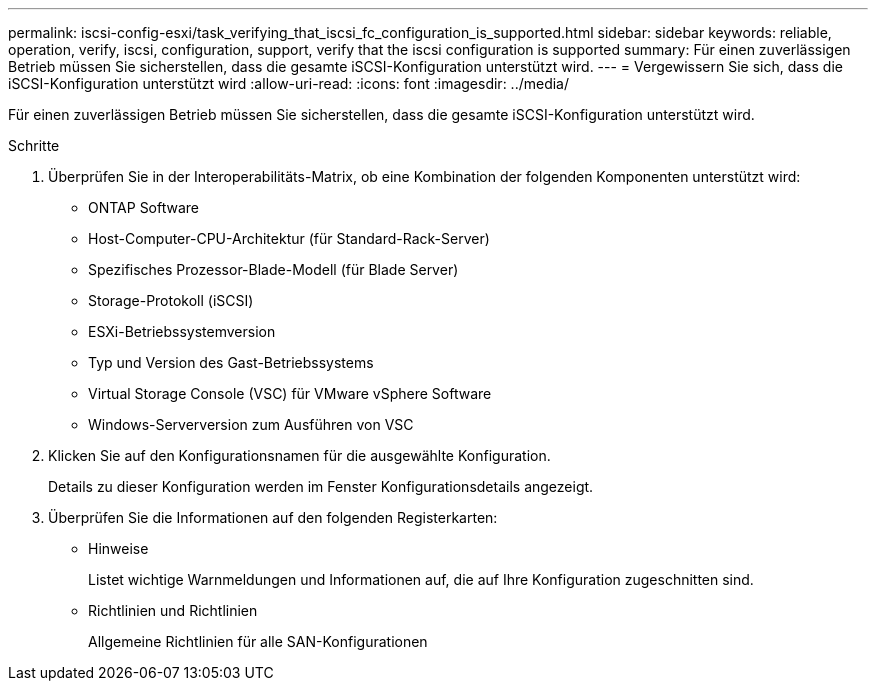 ---
permalink: iscsi-config-esxi/task_verifying_that_iscsi_fc_configuration_is_supported.html 
sidebar: sidebar 
keywords: reliable, operation, verify, iscsi, configuration, support, verify that the iscsi configuration is supported 
summary: Für einen zuverlässigen Betrieb müssen Sie sicherstellen, dass die gesamte iSCSI-Konfiguration unterstützt wird. 
---
= Vergewissern Sie sich, dass die iSCSI-Konfiguration unterstützt wird
:allow-uri-read: 
:icons: font
:imagesdir: ../media/


[role="lead"]
Für einen zuverlässigen Betrieb müssen Sie sicherstellen, dass die gesamte iSCSI-Konfiguration unterstützt wird.

.Schritte
. Überprüfen Sie in der Interoperabilitäts-Matrix, ob eine Kombination der folgenden Komponenten unterstützt wird:
+
** ONTAP Software
** Host-Computer-CPU-Architektur (für Standard-Rack-Server)
** Spezifisches Prozessor-Blade-Modell (für Blade Server)
** Storage-Protokoll (iSCSI)
** ESXi-Betriebssystemversion
** Typ und Version des Gast-Betriebssystems
** Virtual Storage Console (VSC) für VMware vSphere Software
** Windows-Serverversion zum Ausführen von VSC


. Klicken Sie auf den Konfigurationsnamen für die ausgewählte Konfiguration.
+
Details zu dieser Konfiguration werden im Fenster Konfigurationsdetails angezeigt.

. Überprüfen Sie die Informationen auf den folgenden Registerkarten:
+
** Hinweise
+
Listet wichtige Warnmeldungen und Informationen auf, die auf Ihre Konfiguration zugeschnitten sind.

** Richtlinien und Richtlinien
+
Allgemeine Richtlinien für alle SAN-Konfigurationen




